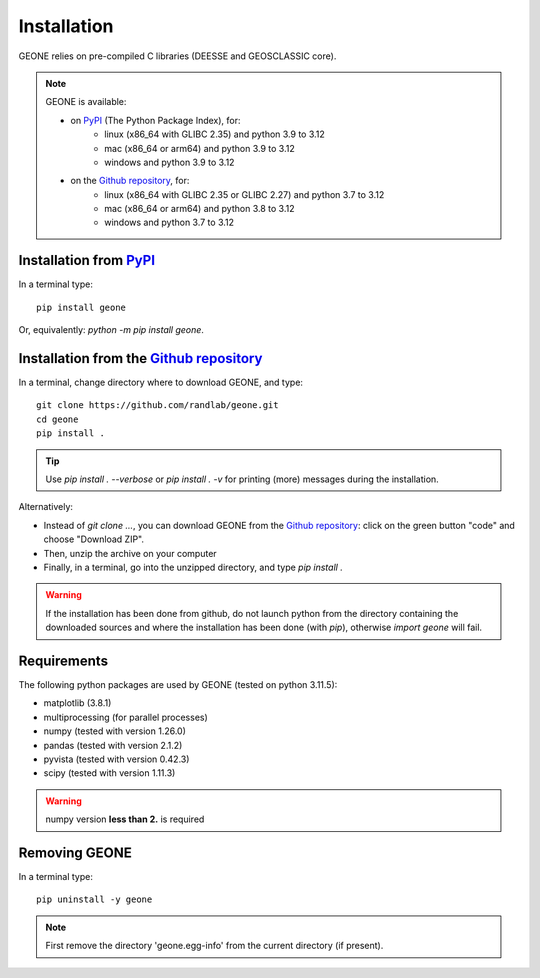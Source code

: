 Installation
************

GEONE relies on pre-compiled C libraries (DEESSE and GEOSCLASSIC core).

.. note::
    GEONE is available:
    
    - on `PyPI <https://pypi.org/>`_ (The Python Package Index), for:
        - linux (x86_64 with GLIBC 2.35) and python 3.9 to 3.12
        - mac (x86_64 or arm64) and python 3.9 to 3.12
        - windows and python 3.9 to 3.12
    - on the `Github repository <https://github.com/randlab/geone>`_, for:
        - linux (x86_64 with GLIBC 2.35 or GLIBC 2.27) and python 3.7 to 3.12
        - mac (x86_64 or arm64) and python 3.8 to 3.12
        - windows and python 3.7 to 3.12

Installation from `PyPI <https://pypi.org/>`_
---------------------------------------------

In a terminal type::

    pip install geone

Or, equivalently: `python -m pip install geone`.


Installation from the `Github repository <https://github.com/randlab/geone>`_
-----------------------------------------------------------------------------

In a terminal, change directory where to download GEONE, and type::

    git clone https://github.com/randlab/geone.git
    cd geone
    pip install .

.. tip::
    Use `pip install . --verbose` or `pip install . -v` for printing (more) messages during the installation.

Alternatively:

- Instead of `git clone ...`, you can download GEONE from the `Github repository <https://github.com/randlab/geone>`_: click on the green button "code" and choose "Download ZIP". 
- Then, unzip the archive on your computer
- Finally, in a terminal, go into the unzipped directory, and type `pip install .`

.. warning::
    If the installation has been done from github, do not launch python from the directory containing the downloaded sources and where the installation has been done (with `pip`), otherwise `import geone` will fail.

Requirements
------------
The following python packages are used by GEONE (tested on python 3.11.5):

- matplotlib (3.8.1)
- multiprocessing (for parallel processes)
- numpy (tested with version 1.26.0)
- pandas (tested with version 2.1.2)
- pyvista (tested with version 0.42.3)
- scipy (tested with version 1.11.3)

.. warning::
    numpy version **less than 2.** is required

Removing GEONE
--------------
In a terminal type::

    pip uninstall -y geone

.. note::
    First remove the directory 'geone.egg-info' from the current directory (if present).
